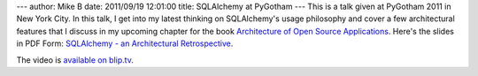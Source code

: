 ---
author: Mike B
date: 2011/09/19 12:01:00
title: SQLAlchemy at PyGotham
---
This is a talk given at PyGotham 2011 in New York City.   In this talk, I get into
my latest thinking on SQLAlchemy's usage philosophy and cover a few architectural features 
that I discuss in my upcoming chapter for the book `Architecture of Open Source Applications <http://www.aosabook.org/>`_.  
Here's the slides in PDF Form: `SQLAlchemy - an Architectural Retrospective <http://techspot.zzzeek.org/files/2011/sqla_arch_retro.key.pdf>`_.  

The video is `available on blip.tv <http://blip.tv/pygotham_2011/sqlalchemy-an-architectural-retrospective-5583765>`_.


